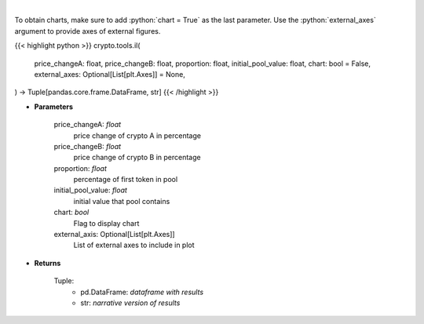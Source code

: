 .. role:: python(code)
    :language: python
    :class: highlight

|

.. raw:: html

    <h3>
    > Calculates Impermanent Loss in a custom liquidity pool
    </h3>

To obtain charts, make sure to add :python:`chart = True` as the last parameter.
Use the :python:`external_axes` argument to provide axes of external figures.

{{< highlight python >}}
crypto.tools.il(
    price_changeA: float,
    price_changeB: float,
    proportion: float,
    initial_pool_value: float,
    chart: bool = False,
    external_axes: Optional[List[plt.Axes]] = None,
) -> Tuple[pandas.core.frame.DataFrame, str]
{{< /highlight >}}

* **Parameters**

    price_changeA: *float*
        price change of crypto A in percentage
    price_changeB: *float*
        price change of crypto B in percentage
    proportion: *float*
        percentage of first token in pool
    initial_pool_value: *float*
        initial value that pool contains
    chart: *bool*
       Flag to display chart
    external_axis: Optional[List[plt.Axes]]
        List of external axes to include in plot

* **Returns**

    Tuple:
        - pd.DataFrame: *dataframe with results*
        - str: *narrative version of results*
